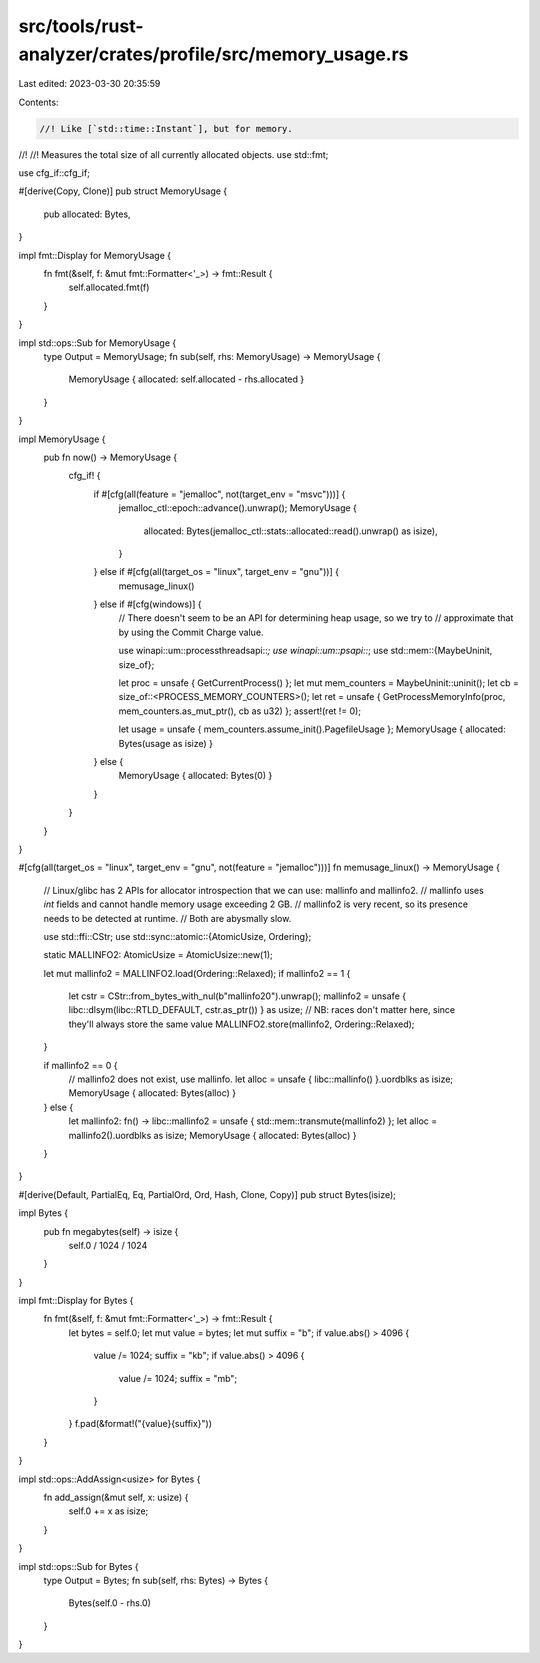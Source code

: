 src/tools/rust-analyzer/crates/profile/src/memory_usage.rs
==========================================================

Last edited: 2023-03-30 20:35:59

Contents:

.. code-block:: rs

    //! Like [`std::time::Instant`], but for memory.
//!
//! Measures the total size of all currently allocated objects.
use std::fmt;

use cfg_if::cfg_if;

#[derive(Copy, Clone)]
pub struct MemoryUsage {
    pub allocated: Bytes,
}

impl fmt::Display for MemoryUsage {
    fn fmt(&self, f: &mut fmt::Formatter<'_>) -> fmt::Result {
        self.allocated.fmt(f)
    }
}

impl std::ops::Sub for MemoryUsage {
    type Output = MemoryUsage;
    fn sub(self, rhs: MemoryUsage) -> MemoryUsage {
        MemoryUsage { allocated: self.allocated - rhs.allocated }
    }
}

impl MemoryUsage {
    pub fn now() -> MemoryUsage {
        cfg_if! {
            if #[cfg(all(feature = "jemalloc", not(target_env = "msvc")))] {
                jemalloc_ctl::epoch::advance().unwrap();
                MemoryUsage {
                    allocated: Bytes(jemalloc_ctl::stats::allocated::read().unwrap() as isize),
                }
            } else if #[cfg(all(target_os = "linux", target_env = "gnu"))] {
                memusage_linux()
            } else if #[cfg(windows)] {
                // There doesn't seem to be an API for determining heap usage, so we try to
                // approximate that by using the Commit Charge value.

                use winapi::um::processthreadsapi::*;
                use winapi::um::psapi::*;
                use std::mem::{MaybeUninit, size_of};

                let proc = unsafe { GetCurrentProcess() };
                let mut mem_counters = MaybeUninit::uninit();
                let cb = size_of::<PROCESS_MEMORY_COUNTERS>();
                let ret = unsafe { GetProcessMemoryInfo(proc, mem_counters.as_mut_ptr(), cb as u32) };
                assert!(ret != 0);

                let usage = unsafe { mem_counters.assume_init().PagefileUsage };
                MemoryUsage { allocated: Bytes(usage as isize) }
            } else {
                MemoryUsage { allocated: Bytes(0) }
            }
        }
    }
}

#[cfg(all(target_os = "linux", target_env = "gnu", not(feature = "jemalloc")))]
fn memusage_linux() -> MemoryUsage {
    // Linux/glibc has 2 APIs for allocator introspection that we can use: mallinfo and mallinfo2.
    // mallinfo uses `int` fields and cannot handle memory usage exceeding 2 GB.
    // mallinfo2 is very recent, so its presence needs to be detected at runtime.
    // Both are abysmally slow.

    use std::ffi::CStr;
    use std::sync::atomic::{AtomicUsize, Ordering};

    static MALLINFO2: AtomicUsize = AtomicUsize::new(1);

    let mut mallinfo2 = MALLINFO2.load(Ordering::Relaxed);
    if mallinfo2 == 1 {
        let cstr = CStr::from_bytes_with_nul(b"mallinfo2\0").unwrap();
        mallinfo2 = unsafe { libc::dlsym(libc::RTLD_DEFAULT, cstr.as_ptr()) } as usize;
        // NB: races don't matter here, since they'll always store the same value
        MALLINFO2.store(mallinfo2, Ordering::Relaxed);
    }

    if mallinfo2 == 0 {
        // mallinfo2 does not exist, use mallinfo.
        let alloc = unsafe { libc::mallinfo() }.uordblks as isize;
        MemoryUsage { allocated: Bytes(alloc) }
    } else {
        let mallinfo2: fn() -> libc::mallinfo2 = unsafe { std::mem::transmute(mallinfo2) };
        let alloc = mallinfo2().uordblks as isize;
        MemoryUsage { allocated: Bytes(alloc) }
    }
}

#[derive(Default, PartialEq, Eq, PartialOrd, Ord, Hash, Clone, Copy)]
pub struct Bytes(isize);

impl Bytes {
    pub fn megabytes(self) -> isize {
        self.0 / 1024 / 1024
    }
}

impl fmt::Display for Bytes {
    fn fmt(&self, f: &mut fmt::Formatter<'_>) -> fmt::Result {
        let bytes = self.0;
        let mut value = bytes;
        let mut suffix = "b";
        if value.abs() > 4096 {
            value /= 1024;
            suffix = "kb";
            if value.abs() > 4096 {
                value /= 1024;
                suffix = "mb";
            }
        }
        f.pad(&format!("{value}{suffix}"))
    }
}

impl std::ops::AddAssign<usize> for Bytes {
    fn add_assign(&mut self, x: usize) {
        self.0 += x as isize;
    }
}

impl std::ops::Sub for Bytes {
    type Output = Bytes;
    fn sub(self, rhs: Bytes) -> Bytes {
        Bytes(self.0 - rhs.0)
    }
}


